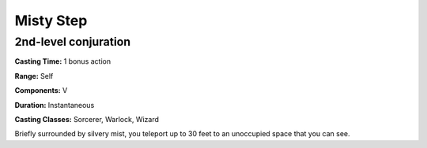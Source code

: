 
.. _srd:misty-step:

Misty Step
-------------------------------------------------------------

2nd-level conjuration
^^^^^^^^^^^^^^^^^^^^^

**Casting Time:** 1 bonus action

**Range:** Self

**Components:** V

**Duration:** Instantaneous

**Casting Classes:** Sorcerer, Warlock, Wizard

Briefly surrounded by silvery mist, you teleport up to 30 feet to an
unoccupied space that you can see.
